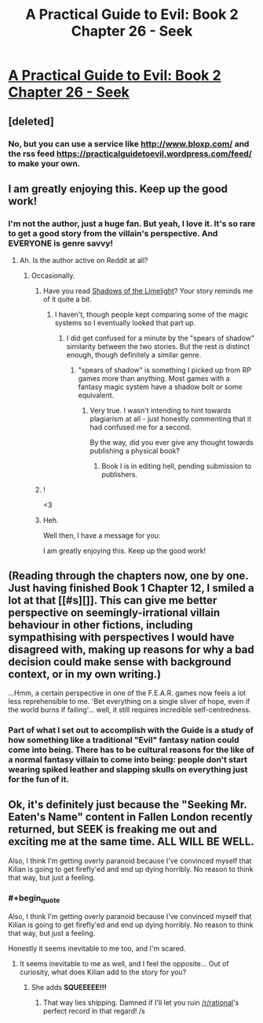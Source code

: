 #+TITLE: A Practical Guide to Evil: Book 2 Chapter 26 - Seek

* [[https://practicalguidetoevil.wordpress.com/2016/06/08/chapter-26-seek/][A Practical Guide to Evil: Book 2 Chapter 26 - Seek]]
:PROPERTIES:
:Score: 25
:DateUnix: 1465382185.0
:END:

** [deleted]
:PROPERTIES:
:Score: 3
:DateUnix: 1465416848.0
:END:

*** No, but you can use a service like [[http://www.bloxp.com/]] and the rss feed [[https://practicalguidetoevil.wordpress.com/feed/]] to make your own.
:PROPERTIES:
:Score: 3
:DateUnix: 1465416949.0
:END:


** I am greatly enjoying this. Keep up the good work!
:PROPERTIES:
:Author: Mbnewman19
:Score: 2
:DateUnix: 1465412051.0
:END:

*** I'm not the author, just a huge fan. But yeah, I love it. It's so rare to get a good story from the villain's perspective. And EVERYONE is genre savvy!
:PROPERTIES:
:Score: 2
:DateUnix: 1465413219.0
:END:

**** Ah. Is the author active on Reddit at all?
:PROPERTIES:
:Author: Mbnewman19
:Score: 1
:DateUnix: 1465438624.0
:END:

***** Occasionally.
:PROPERTIES:
:Author: ErraticErrata
:Score: 7
:DateUnix: 1465449673.0
:END:

****** Have you read [[http://alexanderwales.com/shadows/][Shadows of the Limelight]]? Your story reminds me of it quite a bit.
:PROPERTIES:
:Score: 2
:DateUnix: 1465483328.0
:END:

******* I haven't, though people kept comparing some of the magic systems so I eventually looked that part up.
:PROPERTIES:
:Author: ErraticErrata
:Score: 2
:DateUnix: 1465486096.0
:END:

******** I did get confused for a minute by the "spears of shadow" similarity between the two stories. But the rest is distinct enough, though definitely a similar genre.
:PROPERTIES:
:Author: Mbnewman19
:Score: 1
:DateUnix: 1465528702.0
:END:

********* "spears of shadow" is something I picked up from RP games more than anything. Most games with a fantasy magic system have a shadow bolt or some equivalent.
:PROPERTIES:
:Author: ErraticErrata
:Score: 1
:DateUnix: 1465945437.0
:END:

********** Very true. I wasn't intending to hint towards plagiarism at all - just honestly commenting that it had confused me for a second.

By the way, did you ever give any thought towards publishing a physical book?
:PROPERTIES:
:Author: Mbnewman19
:Score: 1
:DateUnix: 1465965128.0
:END:

*********** Book I is in editing hell, pending submission to publishers.
:PROPERTIES:
:Author: ErraticErrata
:Score: 1
:DateUnix: 1466368869.0
:END:


****** !

<3
:PROPERTIES:
:Score: 1
:DateUnix: 1465464312.0
:END:


****** Heh.

Well then, I have a message for you:

I am greatly enjoying this. Keep up the good work!
:PROPERTIES:
:Author: Mbnewman19
:Score: 1
:DateUnix: 1465528627.0
:END:


** (Reading through the chapters now, one by one. Just having finished Book 1 Chapter 12, I smiled a lot at that [[#s][]]. This can give me better perspective on seemingly-irrational villain behaviour in other fictions, including sympathising with perspectives I would have disagreed with, making up reasons for why a bad decision could make sense with background context, or in my own writing.)

...Hmm, a certain perspective in one of the F.E.A.R. games now feels a lot less reprehensible to me. 'Bet everything on a single sliver of hope, even if the world burns if failing'... well, it still requires incredible self-centredness.
:PROPERTIES:
:Author: MultipartiteMind
:Score: 1
:DateUnix: 1465482519.0
:END:

*** Part of what I set out to accomplish with the Guide is a study of how something like a traditional "Evil" fantasy nation could come into being. There has to be cultural reasons for the like of a normal fantasy villain to come into being: people don't start wearing spiked leather and slapping skulls on everything just for the fun of it.
:PROPERTIES:
:Author: ErraticErrata
:Score: 2
:DateUnix: 1465945641.0
:END:


** Ok, it's definitely just because the "Seeking Mr. Eaten's Name" content in Fallen London recently returned, but SEEK is freaking me out and exciting me at the same time. ALL WILL BE WELL.

Also, I think I'm getting overly paranoid because I've convinced myself that Kilian is going to get firefly'ed and end up dying horribly. No reason to think that way, but just a feeling.
:PROPERTIES:
:Author: AurelianoTampa
:Score: 1
:DateUnix: 1465483522.0
:END:

*** #+begin_quote
  Also, I think I'm getting overly paranoid because I've convinced myself that Kilian is going to get firefly'ed and end up dying horribly. No reason to think that way, but just a feeling.
#+end_quote

Honestly it seems inevitable to me too, and I'm scared.
:PROPERTIES:
:Score: 1
:DateUnix: 1465484333.0
:END:

**** It seems inevitable to me as well, and I feel the opposite... Out of curiosity, what does Kilian add to the story for you?
:PROPERTIES:
:Author: whywhisperwhy
:Score: 1
:DateUnix: 1465504921.0
:END:

***** She adds *SQUEEEEE!!!*
:PROPERTIES:
:Score: 4
:DateUnix: 1465506656.0
:END:

****** That way lies shipping. Damned if I'll let you ruin [[/r/rational]]'s perfect record in that regard! /s
:PROPERTIES:
:Author: whywhisperwhy
:Score: 2
:DateUnix: 1465586131.0
:END:
